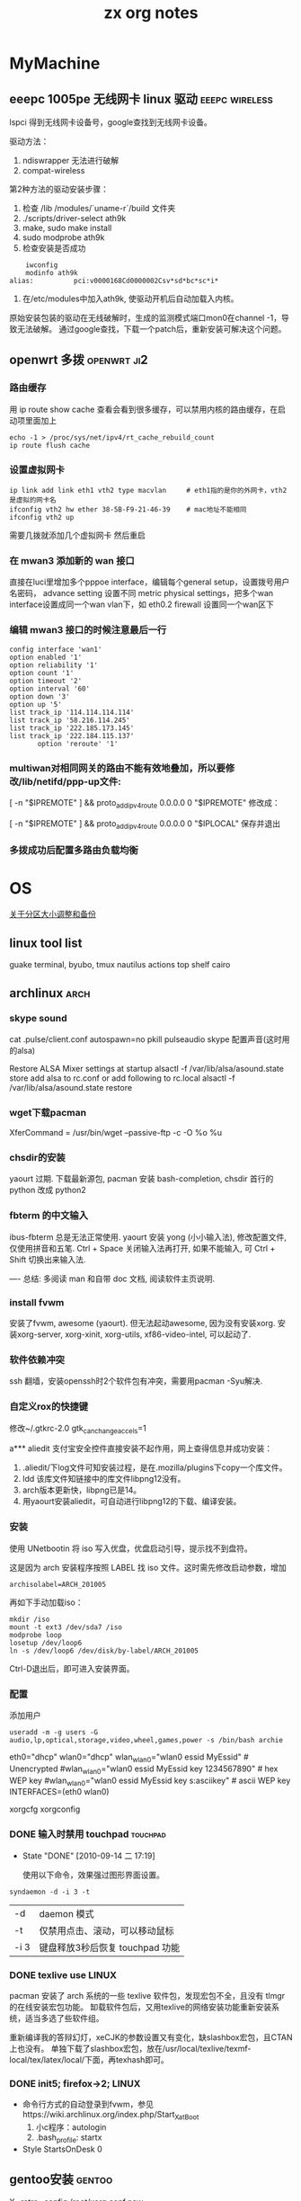 #+TITLE: zx org notes

* MyMachine

** eeepc 1005pe 无线网卡 linux 驱动			     :eeepc:wireless:
lspci 得到无线网卡设备号，google查找到无线网卡设备。

驱动方法：
 1. ndiswrapper 无法进行破解
 2. compat-wireless

第2种方法的驱动安装步骤：
 1. 检查 /lib /modules/`uname-r`/build 文件夹
 2. ./scripts/driver-select ath9k
 3. make, sudo make install
 4. sudo modprobe ath9k
 5. 检查安装是否成功
#+BEGIN_SRC shell-script    
    iwconfig
    modinfo ath9k
alias:          pci:v0000168Cd0000002Csv*sd*bc*sc*i*
#+END_SRC
 6. 在/etc/modules中加入ath9k, 使驱动开机后自动加载入内核。

原始安装包装的驱动在无线破解时，生成的监测模式端口mon0在channel -1，导致无法破解。
通过google查找，下载一个patch后，重新安装可解决这个问题。
** openwrt 多拨                                                                 :openwrt:ji2:
*** 路由缓存
用 ip route show cache 查看会看到很多缓存，可以禁用内核的路由缓存，在启动项里面加上 

#+BEGIN_SRC shell-script
echo -1 > /proc/sys/net/ipv4/rt_cache_rebuild_count
ip route flush cache
#+END_SRC
*** 设置虚拟网卡
#+BEGIN_SRC shell-script
ip link add link eth1 vth2 type macvlan		# eth1指的是你的外网卡，vth2是虚拟的网卡名
ifconfig vth2 hw ether 38-5B-F9-21-46-39	# mac地址不能相同
ifconfig vth2 up
#+END_SRC

需要几拨就添加几个虚拟网卡 
然后重启
*** 在 mwan3 添加新的 wan 接口
直接在luci里增加多个pppoe interface，编辑每个general setup，设置拨号用户名密码，
advance setting 设置不同 metric
physical settings，把多个wan interface设置成同一个wan vlan下，如 eth0.2
firewall 设置同一个wan区下

*** 编辑 mwan3 接口的时候注意最后一行
#+BEGIN_EXAMPLE
config interface 'wan1'
option enabled '1'
option reliability '1'
option count '1'
option timeout '2'
option interval '60'
option down '3'
option up '5'
list track_ip '114.114.114.114'
list track_ip '58.216.114.245'
list track_ip '222.185.173.145'
list track_ip '222.184.115.137'
       option 'reroute' '1'
#+END_EXAMPLE

*** multiwan对相同网关的路由不能有效地叠加，所以要修改/lib/netifd/ppp-up文件:

[ -n "$IPREMOTE" ] && proto_add_ipv4_route 0.0.0.0 0 "$IPREMOTE"
修改成：

[ -n "$IPREMOTE" ] && proto_add_ipv4_route 0.0.0.0 0 "$IPLOCAL"
保存并退出

*** 多拨成功后配置多路由负载均衡
* OS
[[./part-resize.org][关于分区大小调整和备份]]
** linux tool list
guake terminal, byubo, tmux
nautilus actions
top shelf
cairo
** archlinux							       :arch:
*** skype sound
cat .pulse/client.conf
autospawn=no
pkill pulseaudio
skype 配置声音(这时用的alsa)

Restore ALSA Mixer settings at startup
alsactl -f /var/lib/alsa/asound.state store
add alsa to rc.conf or add following to rc.local
alsactl -f /var/lib/alsa/asound.state restore

*** wget下载pacman
XferCommand = /usr/bin/wget --passive-ftp -c -O %o %u
*** chsdir的安装
yaourt 过期.
下载最新源包, pacman 安装 bash-completion, chsdir 首行的 python 改成 python2

*** fbterm 的中文输入
ibus-fbterm 总是无法正常使用.
yaourt 安装 yong (小小输入法), 修改配置文件, 仅使用拼音和五笔. 
Ctrl + Space 关闭输入法再打开, 如果不能输入, 可 Ctrl + Shift 切换出来输入法.

----
总结: 多阅读 man 和自带 doc 文档, 阅读软件主页说明.
*** install fvwm
安装了fvwm, awesome (yaourt). 但无法起动awesome, 因为没有安装xorg. 安装xorg-server, xorg-xinit, xorg-utils, xf86-video-intel, 可以起动了.

*** 软件依赖冲突
ssh 翻墙，安装openssh时2个软件包有冲突，需要用pacman -Syu解决. 

*** 自定义rox的快捷键
修改~/.gtkrc-2.0
gtk_can_change_accels=1

a*** aliedit
支付宝安全控件直接安装不起作用，网上查得信息并成功安装：
1. .aliedit/下log文件可知安装过程，是在.mozilla/plugins下copy一个库文件。
2. ldd 该库文件知链接中的库文件libpng12没有。
3. arch版本更新快，libpng已是14。
4. 用yaourt安装aliedit，可自动进行libpng12的下载、编译安装。
*** 安装
使用 UNetbootin 将 iso 写入优盘，优盘启动引导，提示找不到盘符。

这是因为 arch 安装程序按照 LABEL 找 iso 文件。这时需先修改启动参数，增加
	: archisolabel=ARCH_201005

再如下手动加载iso：
#+BEGIN_SRC shell-script
mkdir /iso
mount -t ext3 /dev/sda7 /iso
modprobe loop
losetup /dev/loop6
ln -s /dev/loop6 /dev/disk/by-label/ARCH_201005
#+END_SRC

Ctrl-D退出后，即可进入安装界面。

*** 配置

添加用户
	: useradd -m -g users -G audio,lp,optical,storage,video,wheel,games,power -s /bin/bash archie

eth0="dhcp"
wlan0="dhcp"
wlan_wlan0="wlan0 essid MyEssid" # Unencrypted
#wlan_wlan0="wlan0 essid MyEssid key 1234567890" # hex WEP key
#wlan_wlan0="wlan0 essid MyEssid key s:asciikey" # ascii WEP key
INTERFACES=(eth0 wlan0)

xorgcfg 
xorgconfig
*** DONE 输入时禁用 touchpad					   :touchpad:
   - State "DONE"       [2010-09-14 二 17:19]

     使用以下命令，效果强过图形界面设置。
    :PROPERTIES:
     :ARCHIVE_TIME: 2010-12-11 六 20:06
    :END:
#+BEGIN_SRC shell-script
   syndaemon -d -i 3 -t
#+END_SRC

 | -d   | daemon 模式                     |
 | -t   | 仅禁用点击、滚动，可以移动鼠标  |
 | -i 3 | 键盘释放3秒后恢复 touchpad 功能 |
*** DONE texlive use						      :LINUX:
    :PROPERTIES:
    :ARCHIVE_TIME: 2011-08-05 五 08:12
    :END:
pacman 安装了 arch 系统的一些 texlive 软件包，发现宏包不全，且没有 tlmgr 的在线安装宏包功能。
缷载软件包后，又用texlive的网络安装功能重新安装系统，适当多选了些软件组。

重新编译我的答辩幻灯，xeCJK的参数设置又有变化，缺slashbox宏包，且CTAN上也没有。
单独下载了slashbox宏包，放在/usr/local/texlive/texmf-local/tex/latex/local/下面，再texhash即可。
*** DONE init5; firefox->2;					      :LINUX:
    :PROPERTIES:
    :ARCHIVE_TIME: 2011-08-05 五 08:12
    :END:
  - 命令行方式的自动登录到fvwm，参见https://wiki.archlinux.org/index.php/Start_X_at_Boot
    1) 小c程序：autologin
    2) .bash_profile: startx
  - Style StartsOnDesk 0 

** gentoo安装							     :gentoo:

X -retro -config /root/xorg.conf.new
** DONE [#C] fvwm 托盘区					:@HOME:LINUX:
   CLOSED: [2011-08-17 三 22:37]
   - State "DONE"       from "TODO"       [2011-08-17 三 22:37]
        $ sudo apt-get install trayer
        $ trayer --widthtype pixel --width 128 --height 32 --edge bottom &
    :PROPERTIES:
    :ARCHIVE_TIME: 2011-08-17 三 22:38
    :END:

已经困扰我好几天的问题了，想在fvwm里面使用托盘，但是老是不成功，试了好几个tray程
序，如trayer等，都不能完美的swallow。但是单独使用是没有问题的。但我希望能swallow
到fvwmbuttons里面（因为我用的fvwmbuttons做的taskbar)。今天再次仔细的阅读了
stalonetray的man页。然后终于成功了，HOHO，非常的完美，只需要一个参数p参数就OK。表
示使用父颜色。如下： *FvwmTopBar: (100×25+885+0,Swallow(NoClose, UseOld)
`stalonetray` `Exec exec stalonetray -p`)
** DONE fvwm-crystal
   CLOSED: [2011-08-28 日 20:00]
   - State "DONE"       from "TODO"       [2011-08-28 日 20:00]
 - keyboard-modifier
 - fvwm-crystal.apps
python2; with-->without; recipes: with-->without
 - Script-Clock: default to 24-mode
 - userconfig
 - bindings: Pager
 - recipe: 
   1) EdgeRistance
   2) app-menu static
   3) $[fvwm_font]
   4) remove numpad bindings
   5) Pager

** win
*** 休眠和唤醒
**** 休眠
 1. 控制面板-电源-休眠功能-开启
 2. 关机界面按 Shift, 待机变成休眠
 3. 自动休眠命令
#+BEGIN_EXAMPLE
at 11:30 rundll32.exe powrprof.dll,SetSuspendState
#+END_EXAMPLE
**** 唤醒
bios-apm-power RTC alarm from S5 *enable*
*** at命令
  1. 时间格式只有时分，时期和星期需要用 =/next:= 和 =/every:= 来指定。
  2. 命令行命令如 =del= 等前面需要加 =cmd /c= ，否则无法执行。
*** avira广告去除
组策略-windows设置-安全设置-软件限制策略-其它规则-新建

=c:\Program Files\Avira\AntiVir Desktop\avnotify.exe=

<=c:\Program Files\Avira\AntiVir Desktop\avnotify.dll=

*** win7自动登录
=control userpasswords2=
=netplwiz=
* Office
** word
*** 叠字效果
在表格中，需要选中方框时。
 1. 重叠的两个无边框文本框，每个里面1个字
 2. 前1个字的字符间距，紧缩12磅（5号字）
 3. {eq \o (a,b)}
*** TOC域目录生成
**** 证明材料目录的自动生成
#+begin_verse
{TC 目录中文字 \f a \l 1}
{TOC \f a \h}
#+end_verse
前者做a类型隐藏标记, 后者根据其生成目录. \l表示目录文字采用"目录1"样式, \h表示加超链接.

可以先按顺序做好文字序列, 再Alt+Shift+o生成TC域, 插入图, 自动生成目录.

**** 域开关
TOC域通过下面的开关创建目录:
#+begin_verse
\f 目录项
\o 标题级别
\u 大纲级别
\a 题注
\b 书签
\c seq域 \s页前加章节号,\d章节号和页号分隔符
\t 样式
#+end_verse

其它的开关选项有:
#+begin_verse
\p 目录名和页码之间分隔符
\w 保留制表符项
\x 保留换行符
#+end_verse

*** seq域和listnum域
域字体格式可和正文一样用样式确定. 
数字的样式listnum域比seq域复杂, 默认三种表里, 各9个级别. 还可以用多级符号制作自己的表.

#+begin_verse
listnum \l level \s startNum
#+end_verse

*** 方框选中符号
格式－中文－带圈符号
*** 制表符使用2则
  1. 目录使用的是右对齐，前导...的制表符
  2. 落款使用的是合适位置居中对齐的制表符
*** 网络打印机安装
 1. 连接－属性－TCP/IP－属性－高级－WINS－启用NetBios
 2. 连接－属性－安装－服务－Microsoft网络的文件和打印机共享
 3. 连接－属性－高级－防火墙－例外，中有文件和打印机共享
 4. 服务－Computer Browser 启动
-----
 1. 启动Guest来宾帐户
 2. 计算机管理－系统工具－本地用户和组－用户－Guest账户：全取消
-----
 1. gpedit.msc－本地计算机策略－计算机配置－Windows配置－安全设置－本地策略－用户权利指派，拒绝从网络访问；从网络访问
 2. 接上，本地安全策略－用户权限指派，空密码用户
-----
 1. 计算机属性－网络ID，改成不使用域，工作组GROUP309
 2. regedit, HKEY_LOCAL_MACHINE\SYSTEM\CurrentControlSet\Control\Lsa 上将此子健中的值 restrictanonymous设为0就行了

补充说明
 + host文件，fsmgmt.msc可以查看目前共享
 + 本地安全策略中：经典登录
 + 文件夹选项－简单文件共享
 + 文件夹权限

*** DONE [#C] word博士模板
   CLOSED: [2011-08-14 日 16:01]
   - State "DONE"       from "HANGUP"     [2011-08-14 日 16:01]
 - word 常用域
{FORMTEXT}
{TOC \t "NUDT标题1,1,NUDT标题2,2,NUDT标题3,3" \h}
{TOC \t "NUDT表" \c \h}

*** DONE [#C] ps 大字打印
   - State "DONE"       [2011-03-06 日 09:38]
    :PROPERTIES:
    :ARCHIVE_TIME: 2011-07-24 日 17:37
    :END:
word excel 联手打大字。比如在Word A4页面中打一个汉字，
放大到这一个字满幅（可先选中这个字，Ctrl+］），复制，
到Excel中选择性粘贴为图片，拖大到四张A4幅面大小即可打印了。
（可以将Excel预览一下，视图调成25%左右大小）

第1步，打开Word2003窗口，输入一个汉字，并设置字号使其满屏（在Word中一般设置为500号字比较合适）页面中输入一个汉字。
第2步，选中该大字并执行“复制”操作，然后打开Excel窗口，在菜单栏依次单击“编辑”→“选择性粘贴”菜单命令，打开“选择性粘贴”对话框。在“方式”列表框中选中“图片（增强型图元文件）”选项，并单击“确定”按钮，如图2008071001所示。
第3步，在Excel窗口中设置执行为A4，并设置显示比例为25%。然后拖动大字图片周围的控制块调整其大小，使其符合几张A4纸型的幅面即可打印，如图2008071002所示。

借助于专门的海报打印软件来解决

office2003也有类似的功能~有专门的超大字打印程序
** TeX
*** bst file                                                                    :bst:

    bst文件中STRINGS变量不能超过20.


* Health

** 中医基础讲座
土茯苓与茶相抗，去湿热，梅毒特效。
水果、冰、牛奶对于补药的破坏力。
* Efficiency
** 如何做笔记				  :soft:thinking_in_notes:efficiency:
  - 软件 :: osmo, sunbird, zim, org-mode, tomboy, basket, muse, viki
  - 康奈尔笔记法 :: 主体笔记，侧面重点和个人意见，上或下基本内容或总结。

*** 几个软件的配合
    - launchy, runny plugin for script
    - autohotkey
    - firefox & todoist
    - gmail 发布消息到 blog 并接收反馈提醒

*** 高效率工具
    - awesome, screenwm
    - elinks, mutt
    - gnu freetalk fama-im / twitter 机器人 / remember the milk 机器人
    - firefox ubiquity/ mac quicksilver
    - command: units, bc, cal, dict, display, cdrecord, apvlv(pdf)
    - sed/awk, wget/curl
    - cron, screen, expect
    - make scrpit
    
*** linux distro
    - gentoo, arch, debian, bsd
** GTD									:gtd:

你发挥能量的能力与你放松休息的能力直接成正比。如果你的大脑中空空如也,总是处于一切
就绪的状态,它就会向一切事情敞开大门。

为了能够高效地应付这一切问题,首先,你必须收集所有那些“经常唤醒你模糊记忆”的事情,然
后着手计划如何一一地解决掉。这看起来似乎极为简单,但在实际操作中,大多数人都难以始
终如一地坚持下去。
** 自律                                                                         :self_control:
** 做一个自律的人

Posted by 弥缝, 来自GTD翻译小组的精品《自律》翻译系列，保证值得一读再读！
这是褪墨上又一个新的系列，由GTD翻译小组核心成员 liwenqi 翻译，来自 Steve
Pavlina.com 上的文章。弥缝认为这系列的文章很不错，确实值得一读再读！

*** 自律的五条支柱
自律由五条支柱支撑，它们分别是：认同事实（Acceptance）、意志力（Willpower）、面对
困难（Hard Work）、勤奋（Industry）以及坚持不懈（Persistence）。如果你把每个词的
首个字母取出来，你便会得到“一条鞭子（A WHIP）”。这条鞭子便是鞭策你自律的关键。

*** 什么是自律？
自律是你可以克制自己的情绪而让自己行动的能力。想象一下，你该怎样不受其他任何事物
影响地去让实现自己既定目标的愿望。试着对自己说：“你超重了，该减20磅。”若你不能自
律，这个目标永远也达不到。但若你能够自我约束，就一定能实现。自律的最高境界便是，
当你做出了一个决定时，你一定会朝着目标前进。

自律是许多自我能力发展工具中的一种。当然，它不是万能药。不过，自律能解决很重要的
问题。如果还有其他方法解决那些问题，自律一定是最好的方法。自律能让你戒瘾，能让你
想减多少肥就减多少，它能根除拖沓、无规律、无知的毛病。在自律可以解决的问题范围
里，它是无敌的方法。并且，当它与其他工具，比如热情、目标制定、计划组队时，是非常
强大的队友。

*** 建立自律习惯
建立自律习惯可以用一个比方来很好地解释。自律像一块肌肉，你训练它的时间越多，你就
更强壮；你训练它的时间越少，你就越虚弱。

就像每个人都有不同程度的肌肉力量，我们有着不同程度的自律能力，每个人都有。如果你
可以屏息一会儿，你就有自律能力。但并不是每个人都能把他的自律能力发展到相同程度。

就像训练肌肉就要锻炼肌肉一样，提高自律也需要不断自律来锻炼。

建立自律的方法就像用不断增重的哑铃来锻炼肌肉一样，要不断增加重量直至接近你的极限。
注意当你举重训练时，你只会举起你能举起的重量。把你的肌肉练到最累的时候，你便可以
休息。

类似的，建立自律的基本方法便是去对付一个你所能应付得了，但是接近于你的极限的挑战。
这不是说你每天便是尝试某个挑战然后不断失败，也不是说让你呆在最舒适的范围内。若你
总在试着举一个你举不起的哑铃，或举一个对你来说很轻的哑铃，是不会得到锻炼的。你必
须从在你能力范围内但是接近你的极限的重量开始练起。

这样训练就是要一旦你成功完成了一个挑战后，就要马上增加挑战难度。如果你总在不断的
解决同一个挑战，你不会再进步。同样的，如果你不再挑战你的生活，你便不会再增长自律
能力了。

就像多数人有实际可以变得很强但其实很弱的肌肉一样，很多人都没有足够的自律能力。

当建立自律时，你不能过度地鞭策自己。如果你想改变生活，用整晚的时间设定许多的目
标，希望自己能够从第二天开始坚持的话，你既有可能会失败。这就像是一个人第一次去体
育馆锻炼，便想举300磅的重量一样，你只会显得很愚蠢。

如果你只能举起10磅，那就举10磅吧。从真实的你开始做起并不是什么丢脸的事。我回忆起
几年前我接受私人训练的时候，我第一次举杠铃只能举起那根7磅重的杆。我的肩膀非常弱因
为我从未锻炼过。但是几个月后，我便可以举起60磅了。

同样的，若你现在处于非常无规范的状态下，你还是可以通过一点点约范来使自己变得更规
范。但你越来越规范时，你的生活就会越来越容易。当时对你来说很困难的挑战最终会变成
小儿科。当你变得更强了，同样的重量似乎会变得越来越轻。

拿你自己和他人比是没有用的。你只会发现你“想要”发现的。如果你觉得自己弱，那么其他
人都看起来比你强；如果你觉得自己强，那么其他人看起来都比你弱。做这种比较没有意义。
你只要看看自己现在的位置，然后在前进时定一个远一些的目标。

*** 我们来看一个例子：

假设你想要锻炼每天做八个小时工作的能力，因为你知道这可以使你的职业生涯变得非常不
同。（今天早晨我听到一个电台里说，一项研究表明，办公室员工平均有百分之三十七的时
间是偷懒和社交，更不用说另外还有别的杂事使多于一半的时间没有被用在工作上。所以有
很大的进步空间。）也许你会试着连续工作八个小时不向娱乐屈服，但你只能做到一次。第
二天你就失败了。其实这没什么，一次八小时已经是你的极限了，两次对你来说会太多了点。
所以减轻一点。多少个小时的工作可以使你坚持一个星期五次呢？你可以每天全神贯注地做
一件事一小时，坚持五天吗？如果你不能做到，再减三十分钟或就坚持你能坚持的时长。如
果你成功了（或者你觉得那太简单了），你便可以提升挑战（阻力）。

一旦你可以在一个程度上坚持一个星期，便可以提升到更高程度。不断地以这种进度继续训
练下去，直到达到了你的目标。

这种类比永远不会是完美的。但通过这个方法我还是前进了很多里程。每周提升一点点能
力，你可以在你的能力范围内不断变强。但是在做举重训练时，你举重这一动作没有任何意
义。把杠铃举起放下并没有本质上的好处，这好处产生在你的肌肉得到的锻炼上。可是，在
建立你的自律能力时，你还能从你做的工作中得到好处，所以这比举重还赚。你的训练不仅
让你得到了些有价值的东西，还让你变得更强，岂不是很棒吗！

接下来我们将更深入的讨论自律的五条支柱，请见下回分解。

** 自律之认同事实
Posted by liwenqi in 个人提升 on 04 7th, 2009.

自律的五大支柱首推认同事实。认同事实意味着你准确的察觉现实并且有意识地承认自己的
感觉。

这个听起来似乎很简单明了，但是当到具体实践中时尤其困难。如果你在生活中经历过一段
特殊的艰难时期，极有可能问题的根源就是你没有觉察到事实的本来面目。

为什么认同事实是自律的一个重要方面？因为很多人对自律的认识有个根本性的错误：没能
准确地觉察并且接受他们的现状。记得那个跟自律类似的关于举重训练的文章么？如果你想
成功的完成举重训练，首先你得明确你当前已经可以举起很多重的东西、你现在已经有多强
壮。在你知道你的现状之前，你可能不会找到一个合理的训练方案。

如果你还没有有意识地承认自己在自律方面所处的状况，那么极有可能你在这方面不会有任
何提高。设想一下：一个想塑造体型的人不知道他或她自己到底能举起多大重量就武断地采
用一个训练方案，实际情况往往重量不是重了就是轻了。如果重量太重了，受训者根本举不
起来所以不能增大肌肉；反之如果重量太轻了，受训者很容易举起来同样没有效果。

类似的，如果你想提高自己的自律能力，你必须知道你现在所处的状况：你的自律能力现在
有多强大？哪些挑战对你来说轻而易举？哪些你事实上不可能做到？为了让你了解自己所处
的状况，以下列举了一些常见的问题（排名不分后）：

<example>
你每天洗澡？
你每天按时起床？包括周末？
你体重超标？
你有什么瘾（咖啡因、尼古丁、糖等等）希望戒掉但是不成功？
你的电邮收件箱现在是不是空的？
你的办公室是不是整洁有条理？
你的家是不是整洁有条理？
你工作日里每天浪费多少时间？周末呢？
当你向别人许诺时，有百分之多少的可能性失约？
当你向自己许诺时，有百分之多少的可能性失约？
你能斋戒一天吗？
你的电脑硬盘管理的怎么样？
你经常锻炼身体？
你曾经遇到过的最严重的健康问题是什么时候？离现在有多久了？
你在工作日的时候能持续保持精力集中多久？
你的待办事项栏里有多少项目是九十天以前的？
你有一个明确的、写在纸上的目标吗？你做过计划去实现它们吗？
如果你失去工作了，你每天会花多少时间去找工作？你会保持这样的努力多久？
你每天看多久电视？能不能连续３０天不看电视？
你现在看起来如何？你的外表能不能体现出自律呢（着装、打理等等）？
你通常选择食物是出于健康角度考虑还是口味角度？
最近一次你坚持一个新的好习惯是什么时候？改掉一个坏习惯呢？
你欠债吗？你认为放债是一种投资还是一种错误？
你是自己预先计划好的要现在来读这个博客，还是恰巧遇到了读一下呢？
你可以告诉我你明天有什么安排吗？下周末呢？
</example>

在前面１－１０条里面你给自己的自律状况评分多少？ 关于第九和第十问，你还有什么要说
的吗？ 就像不同的肌肉群需要你采取不同的训练方法一样，自律有很多方面：睡眠习惯的自
律，饮食习惯的自律，工作习惯的自律，交流习惯的自律等等。不同的方面需要有不同的训
练方法。

我的建议是找到你最薄弱的方面，估计一下你处于什么状况，理解并且接受这个状况，然后
为自己设计一个改善的计划。从一些你知道自己可以完成的简单练习开始，然后逐步提高挑
战的难度。

循序渐进的训练计划同塑身一样。举个例子：如果你一般都在早上十点钟起床，那你能不能
成功的强迫自己在早上五点起床？可能不行，但是你能不能强迫自己在早上九点四十五分起
床？极有可能。一旦你这样做了，那你能不能改到早上九点半或者是九点十五？可以。当我
可以坚持早晨五点起床的时候，我已经连续好几天坚持了好多次这样做，我平常是早晨六点
或者是六点半起床，所以下一步是有挑战性但是对我来说是可以实现的，因为我在那个范围
之内了。

如果你不能认同事实，那么就会受蒙蔽或者是拒绝改变。一旦你受蒙蔽，很简单，你就不知
道自己现在的自律状况了，你甚至不会想到这个问题；你不知道你自己受蒙蔽了，对于你能
做到什么，做不到什么你仅仅是有一个模糊的印象；你会经历一些小的成功或者失败，但是
你更有可能抱怨任务，抱怨自己而不是认识到那个重量对于你来说太重了，你需要变得强大
些。

如果你说你拒绝接受你的自律能力，你就被锁在了一个对于现实的错误观点里。你对自己的
能力会过分的乐观或者悲观。就像那个不知道自己力气究竟有多大的受训者，你不会有多大
的改善，因为想要碰巧找到合适的训练方案基本上是不可能的。从悲观的角度说，你只是找
一些轻的重量练习，不去尝试那些你能够举起来的更重的重量，而往往那些更重的更有利于
你的训练。从乐观的角度说，你总是尝试太大的重量然后失败，再然后你索性不练了，无论
怎样都不会对你有什么帮助。

我个人也从追求自律的过程中得到很多收获。当我还是２０岁的时候，我住在一个公寓的单
间里，我的睡眠时间通常是凌晨四点到下午一点。我吃很多快餐垃圾，我从来不锻炼身体，
除了有时候走过很多路。取邮件似乎是每天最重大的任务了，然后最要紧的事情是每天和朋
友到处闲逛。到月底的时候，我想不起我整个月干过一件像样的事情。我没有工作、没有车、
没有收入、没有目标、没有计划而且没有真实的前途。我感觉我身边堆满了永远无法解决的
问题，我觉得我不可能再控制我的生活之路了。我仅仅是等着事情发生，然后再来做出反应。
但是我后来终于面对现实了，我认识到就在这里坐着等着是不行的，如果我想着去哪里的
话，我就有事情做了。开始的时候很困难，但是我克服了，我在很短的时间里变得强大了。

十四年很快过去了，就像是一天一夜一样。我每天早上五点起床，我每周锻炼六次，我吃有
很多新鲜蔬菜的素食，我家和办公室都很整洁，我的邮箱和电邮收件箱都是空的，我结婚并
且有了两个孩子，住在一个漂亮的房子里，我的桌子上放着一个文件夹里面有我写下的目标
和实现目标的详细计划，２００５年制定的一些目标我已经实现了。我从来没有这么清楚的
知道我想要什么，我正在做我自己想要做的事情，我知道我在变得成功。这一切不是突然发
生的。这是蓄意的，不可能一夜之间发生。它花费了我几年时间努力，而且现在也还在努
力，但是我已经变得坚强了很多。那些在我２０岁的时候看起来不能解决的问题在今天看来
非常简单，这意味着我可以面对更大的挑战，因此得到更多的回报。如果我在２０岁时就去
尝试这些更大的挑战我肯定完全的失败。２０岁的史蒂夫不可能完成，一天也不可能，但是
对于３４岁的史蒂夫来说，很简单。憧憬一下48岁的史蒂夫能够完成什么，的确是一件令人
兴奋的事情。

我说这些是为了让你明白，不是我，是你自己。我想鼓励你在未来的五到十年里去做一些你
力所能及的改变，去提高自己的自律能力。这不会是简单的，但是它的确值得。第一步是完
全地接受你现在的状况，不管你是否感到难受，把自己投入到应该完成的工作当中——虽然不
公平，但事实就是这样的。你不会变得强大的，除非你完全认同了你的现状。

** 自律之意志力

  普通人与成功人的不同之处，不在于缺少力量，不在于缺少知识，而是缺少意志力。 ——文
  思·伦巴第

意志力，在这个时代显得很俗气的一个词。你所见过的广告有多少都是希望证明它们的产品
可以代替意志力呀，他们开始告诉你意志力根本没有用，然后企图兜售一些快捷简单的东西
比如减肥药片或者是一些奇怪的健身器材，他们通常会保证能在令人吃惊的短时间里达到某
个不可能完成的目的——许下这种诺言很安全，因为那些没有意志力的人可能不愿意花时间去
追究责任。

但事实是，意志力确实很有用。为了很好的运用你的意志力，你必须了解意志力能干点什
么，不能办到什么，那些说意志力没有用处的人是由于他们把意志力用于他们驾驭不了的事
情上。

*** 什么是意志力?
意志力就是你确定好计划，然后说：加油！意志力提供给你强烈但是短暂的动力，把它想象
成一个推进器，它向后迅猛的喷出火焰，如果调整好合适的角度，它会产生巨大的动力，帮
助你克服惰性创造力量。

意志力是自律的先锋部队。拿二战作例子，意志力就是诺曼底登陆日。这场伟大的战役扭转
了战争局势，使得情况向另外的方向发展。尽管后来还花费了一年时间才取得胜利，但想要
每天都在战争中都有像这样大的影响力基本是不可能的。

意志力就是集中注意力。把你所有的精力集中起来，奋力地前进。你在战略上从困难的突破
口处一举打入，让你有足够的空间深入到它的辖区，结束掉它。

关于意志力的实践分为一下几个步骤:
 - 找到目标
 - 制定攻击计划
 - 履行计划 

运用你的意志力, 在1、2两步上可能要花点时间，但是一旦到了步骤3，你就会
快速猛烈的打击那些困难。

不要试图用一个要求你意志力很高的方式解决困难，如果你长时间尝试这样，意志力是不会
凑效的。你的推进器会烧掉，因为这些高要求对应着很高的能量需求，所以你只能坚持很短
的时间，一般情况下你的燃料仅够用几天。


*** 运用意志力保持一个能持久的动力
如果意志力只能用在短期的突击上，那么什么是运用它的最好方式呢？当你的推进器燃料用
光的时候，怎么能保证我不退回到原来的状态呢？最好的方法是建立一个滩头堡，这样一来
在你冲锋之后再进步时就需要相对少的能量了。记得诺曼底登陆日，当协约国建立好滩头堡
的时候，前面的路就好走多了。肯定还会有挑战性，尤其是在法国树篱丛里作战但是犀牛坦
克还没有推进到的时候，但是这比起在一年里每天集中精力，合作在这个沙滩上冲锋要简单
得多。

所以运用意志力的窍门是建立滩头堡——把困难所属的部分领地永久地占有住。这样再前进就
简单了，这样也就可以避免长期很高的能量消耗。

*** 一个例子
我们把上面的所有要点总结到一个例子里面：假设你的目标是减掉二十磅肉，你打算节食，
这需要意志力，而且你第一周的时候确实做到了。但是在接下来的几周中你又回到了原先的
饮食习惯，体重又长回去了。你再继续用其他的节食方法，结果都是这样的。你不能长时间
的产生动力去达到你目标的体重，而这是意料之中的事情，因为意志力是一种临时的力量，
是短跑，不是马拉松。意志力需要高度集中的注意力，集中注意力非常有效，但是不能坚持
长久，有些事情可能会分散它。

现在介绍怎么合理地运用意志力来达到同样的目标：你承认你只能运用意志力来一个短暂的
爆发，也许最多坚持一两天，然后就坚持不住了。所以你应该把已经攻克的阵地占为己有，
这样就会省力些；你需要先用意志力建立起一个滩头堡；你该坐下来制定一个计划，这不会
花费太多能量；你可以把这个工作分散到很多天里去完成，先找出你要实现的各种分目标，
以便于最后取得成功。

首先，把所有的垃圾食品移出厨房，包括那些有可能引起你暴饮暴食的东西，然后换成一些
能够帮助你减肥的食品，像水果和蔬菜。 其次，你知道你在回到家里很饿却没有食物的时候
会选择吃快餐，所以你决定在周末里事先准备好一周所需的健康食品，这样你的冰箱里总是
有食物储备。你可以每周末抽出时间去买食物，然后把一周的食物都做好，多说一句，最好
弄一本健康饮食的烹饪手册。然后上weight watchers网站，找出你所属的类别，然后就可以
注册会员了，再绘制一张体重表贴在卫生间的墙上，弄一个能看到你体重变化的磅秤，做一
份营养菜单(5种早餐,5钟午餐,5种晚餐)，贴在冰箱上，等等……这就是制定计划了。 然后你
该按计划执行了——迅速有力。你可以一天之内完成计划，上网站，找到所有的资料，清除掉
厨房里所有的垃圾食品，买新的健康食品，新的健康烹饪手册，新磅秤，把所有的表格贴
好，把下周的食谱定好并且把食物做好放在冰箱里。哈哈！ 在这一天就要结束的时候，你根
本没有运用你的意志力去节食，但是这些准备工作会让你之后的节食简单很多。当你第二天
早上醒来的时候，你发现你的生活环境彻底变了，迎合了你的计划，冰箱里储存了足够的准
备好了的健康食品，你的家里再也没有垃圾食品，你是weight watch的会员，会每周有个总
结。你有一个固定的去杂货店和食品店的时间，这仍然还需要你继续的自律，但是你已经改
变了很多，所以这不会像之前没有这些改变时那样艰难。

不要用你的意志力去面对最大的问题，要从在在环境中、社会中引发问题的地方建立滩头堡
开始，然后推进你的进度（即形成习惯），习惯会让你很轻松地仅用少许意志力就能实现目
标。

** 自律之面对困难

  生活的秘密就是没有秘密。不论你的目标是什么，只要你愿意付出就能得到。 —— 欧普拉 温
  弗里

“面对困难”，这又是另一个很俗的短语，但在自律中同样非常重要。

我对面对困难的定义是那些挑战你的东西。那么为什么挑战很重要？为什么不是仅仅做最简
单的工作呢？

绝大多数人会挑选最简单的工作而避免困难——这正是你为什么要反过来做的原因。生活中很
多浮在表面的机会常常会被那些一拥而上寻找简单工作的人们毁了，而那些更困难的挑战会
带来更少的竞争和更多的机会。

非洲有一个金矿有两英里深。开采这个金矿花费了几千万，但是它是现今盈利最大的金矿之
一。这些矿工花费了很多辛勤劳动解决了这个很有挑战性的问题，所以最终得到了报酬。

我还记得自己1999年在开发电脑游戏Dweep的时候，花费了四个月的时间，全力去做一份只有
五页纸的设计文件，这是一个逻辑解谜游戏，我发现很难把它设计完善。完成设计之后，其
他的所有事情仅仅耗费了两个多月——编程、美工、音乐、音效、写安装程序、运行游戏。

我有意识的把所有的时间集中在设计上，因为我相信我能得到的优势就在这里。我想我不能
在游戏的技术基础上与人竞争，在我开始做这个游戏程序之前，我调查了很多竞争的游戏都
是我所认为的“低目标”。绝大多数市场上充斥着老版本游戏的复制，那种很容易就能做出来
的东西。我早期做的游戏程序也是这种只花费很少的时间在设计上，大部分都是射击类游戏。

想要设计一个原创的独特的游戏内容要困难得多。但是我缓慢却又小心地努力着。Dweep这款
游戏在2000年获得了共享软件的奖项，改进的版本在次年又同样得到了这个奖项。由于在游
戏方面的出色表现，我被一个来自纽约时报的记者采访，关于我的报道连同一副精美的图片
被刊登在2001年六月十三号的杂志上。Dweep是在1999年六月一日完成的，现在已经是第七个
年头了。它不可能与现在的技术基础竞争，但是在游戏设计方面还是在这个领域很有竞争力
的。我发现很多玩家更喜欢那些设计精良的游戏，而不是有漂亮画面和光影效果的尖端技术。
这样巨大的成功给我上的重要一课就是努力才会有回报。

如果我当初在设计的时候只是图个轻巧，那么Dweep这款游戏就不会这么成功。我为了拿到金
矿向下挖了两英里，所以其他人很难取代这个游戏在市场上的地位。要想取代这个游戏，他
们必须挖得比我深，可是很少有人愿意这样做，因为设计一个游戏模式太艰难了。每个人都
有一个很好的游戏想法，但是把它们转化到可行的、有趣的创新的成果上时是非常难的。当
我看到其他一些保持成功五年以上的游戏时，我始终能看到那个想法，就是在别人不愿意涉
及的方面努力了。然而，今天的市场，仍然充斥着比我当年经历的更多的陈旧复制。

强大的挑战通常能够带来丰硕的果实。你可能有幸找到在短时间内保持成功的捷径，但是你
能不能保持这个成功成果呢？或者这仅仅是一个侥幸的成功？你能不能够重复这个成功？当
别人知道你的成果时，你会不会觉得名不副实？

当你愿意克制自己去做一些困难的工作的时候，你就能得到别人无法达到的高度。想要克服
最大困难的想法，是找到属于你一个人的财富的钥匙。

令人高兴的是面对困难在任何领域都是有效的，不论你从事什么行业。面对困难可以使你长
久的获得成功而不是暂时的。

我正在运用这个游戏开发的哲理说明个人发展的事情。我干过很多困难的事情，我总是把精
力放在别人不愿意付出的地方。绕过那些容易达到的目标，深入的寻找目标，找到金矿。我
阅读大量资料，写大量的文章，把我的经验免费的共享出来。我不断的尝试做得更好，从去
年十月以来我一直在全力做这方面的工作却不要回报。

同时，我也在Toastmasters努力地学习演讲的技巧（到六月二号的时候就满一年了），我加
入了两个俱乐部并且一个月要开七八次会议。在我加入俱乐部一个月后就成了负责人，最近
还申请了第二个负责人位置。我做过了很多演说，全部都是免费的，我争取参加所有的演讲
比赛。如果我把我的这些精力花在游戏开发上，我现在肯定有很多钱了。提升演讲技巧这个
工作很难，在我成为现在这样之前至少努力了一年。但是我愿意付出这些，不计成本。我不
想仅仅到了一个肤浅的程度就算了，我不想走上讲台，讲几句无关痛痒的话，得到一点掌
声，对大家没有任何帮助。如果学习演讲需要几年，那么我就用几年。

我用同样的心态写书，也是一样很困难的工作。我想写一本人们十年之后还想读到的书。写
这样一本心理学方面的书比写一本在书店卖一年就要下架的书要难十倍。但是现在的很多书
都是卖一年就下架，很少有人记起。

面对困难就有回报。如果有人对你说别的想法，当心那是“快速便捷”的广告词。你越能面对
困难，就能得到更多回报。向下挖得越深，你就能得到更多财富。

保持健康也是一样困难的工作，维持良好的人际关系也是一样困难的工作，照顾孩子也是一
样困难的工作，保持井井有条也是一样困难的工作。制定目标，写好计划，去实现他们，记
住要面对困难。获得幸福也是一样困难的工作（真正的幸福是保持自信而不是拒绝和逃避）。

面对困难往往和接受是同时存在的。一个你必须接受的事实是在生活中你必须通过面对困难
来获得。或许你没有足够的运气获得令人满意的人际关系，那么只有一个办法那就是接受那
些你不想做的事情而不是逃避。如果你想减肥，那么是时候承认了，你必须自律地节食和运
动（都是困难的工作）。也许你想增加收入，那么你必须接受的是只有面对困难才能得到。

当你停止逃避，停止害怕困难，仅仅是面对它承受它时，你的生活会达到一个新的高度。把
困难当成是朋友而不是敌人，这是你的法宝！

** 自律之勤奋

勤奋就是指努力工作。与面对困难相比，勤奋并不需要你去寻找挑战或者是难题，仅仅是花
费时间。你可以在困难或者是简单的工作上勤奋起来。

设想你有一个孩子，你就要花费很多时间来给他换尿布。但是这不是勤奋——只是每天不断地
重复罢了。

生活中的很多事情不是非常难，但是他们常常会要求很多的时间投入。如果你不能很好的约
束自己完成这些事情，那么它们可能会带来很糟糕的状况。想想生活中的那些事情吧：购
物，做菜，打扫，洗衣，税务，还贷，照顾孩子等等。这些还仅仅是家里的－－如果你把工
作上的事情再加进来那就更多。这些事情不是头等重要的大事，但是必须得做。

自律就要求你能够把时间花费在必须花费的地方。如果我们拒绝花费这些时间把这些事情做
对做好，事情就会一团糟了。这样糟糕的状况有很多体现，从乱糟糟的书桌或者是塞满了的
电子信箱，到安然公司或者是世通公司（这两家公司均有财务丑闻，译者注），大事还是小
事，你自己选择。不管怎样，选择拒绝绝对是引起这种情况的主要因素。

有时候该做什么是很明了的，有些时候不是很清楚，但是置之不理肯定不会有任何帮助。如
果你不知道该做些什么，那第一步就是明确任务。这要求你发掘信息并且控制自己。去年我
为了开这个博客，不得不弄清该干些什么。我花费时间去阅读别人的博客。这个工作不难，
但是确实要花很多时间。

有时候我们把小的烦恼拖得有点太久了。一月的时候我和妻子住进了一套新房，但是直到最
近的一周，我们才把所有搬家用的箱子拆掉，其实我们从搬过去第一周就开始把箱子拆开
了，但是有一些包装盒被挤在角落里，我们俩都不想去打开他们，为什么呢？我们不知道拿
出来的东西应该放到哪里。把箱子放在那里等着它魔法般的自己拆掉似乎是最简单的做法。
最后我们还是在上周末的时候把箱子拆开来，还顺便把一些该维修的家具一并修好了。

作这些事情并没有什么困难或者是很大的代价，只是时间问题，不需要任何技巧和脑力劳动。
我们所要做的仅仅是承认它们应该被及时完成，花几分钟想一下该做什么，然后就要开始做！

*** 投入时间
生活中有很多难题是需要我们花费很多时间而不用动脑子的。如果你的电子邮箱满了，相信
我（去回复邮件吧），这不会太困难，生活中有很多事情比回复旧邮件棘手得多。我向你保
证你有足够的脑力完成这件事情，让你的收件箱保持清空状态，仅仅是需要时间而已。也许
你会花费几个小时去做这个工作，但是如果这种花费是值得的，那么就去做吧，也许你还可
以时享受一下音乐，或者只是按下“Ctrl＋A”然后按“Delete”，然后就完成了。

你的To do list上面有多少项目是只需要你勤快的投入一下就能够完成的？有时你根本不需
要创造力或者是智慧－－只要简单的动作就够了，但是很容易让人觉得连这种最简单的劳动
也不需要，因为很枯燥，很不重要。但是无论如何，还是得完成的呀。

只要你能够发现任何避免消耗时间，快速简单的方法那就马上利用起来。托给别人办，或者
就是像上面提到的删除，尽可能的减少时间的负担。如果那些事情是没有人能替你办的，就
像那个不能自己自动打开的箱子，那么你就因该接受现实把事情做好。不要抱怨，不要嘀
咕，尽力去做。

*** 提高个人效率
让自己自律起来可以使得时间变得更有价值。时间是不停地流逝的，但是你的效率却不是这
样的。很多人愿意花费很多的钱去买更快的电脑或者是动力更强的汽车，却不愿意把注意力
集中在个人能力上。你的个人效率提高之后比这些更有效。让一个有效率的程序员用一个有
十岁大的电脑，他或她可能比起一个懒惰的程序员用着最先进的技术能完成更多的工作。

不论那些先进的技术消费能够潜在地提高我们多少效率，你个人的效率仍然是你最大的瓶颈。
不要指望高科技来提高你的效率。如果你不想着没有高科技能够带来效率，你就不会真正的
提高效率－－它们仅仅是帮你掩饰你的怀习惯。但是如果你已经在没有高科技的情况下变得
勤奋了，它可以让你更高效。把高科技想象成一个乘数，只有你已经有效率的情况下，科技
才能翻倍你的效率。

当你在追求高效率的时候很有可能令人抓狂，但是终究你会获得回报的。我想很多人出于常
识都会被那些提高效率的想法所吸引，不需要多少思考你就知道如果你更有效率，你就能完
成更多的工作，所以你积累的结果越多。另外提高个人效率可以让你在生活的很多方面有提
高：健康饮食，锻炼，面对困难，处理人际关系，取得影响力。否则，这些都不现实。如果
没有高效率，你很有可能就放弃了一些重要的事情。你会在健康和工作，工作和家庭，家庭
和朋友之间有很多矛盾。勤奋可以让你有足够的能力享受这一切。所以你不用选择工作而放
弃家庭或者是反过来。你可以两样都得到！

当然，勤奋只是很多工具中的一个，他能够让你更高效地完成自己的工作，但是它不会教你
首先该做什么，因此勤奋是一个级别很低的工具。辛勤工作不等于有智慧，但是勤奋的这个
缺点并不能掩盖它在个人提升中的重要作用。一旦你决定了一系列的行动并且已经做好计
划，那么没有什么能比勤奋更有用了。长远看来，你的成果来源于你的行动，而勤奋，就是
行动最好方式。

** 自律之坚持不懈

  世上没有什么东西能够代替坚持，才华不能代替它，那些有才华的人不能成功的实例太常见
  了；天赋不能代替它，“没有回报的天赋”都快成一个俗语了；接受教育也不能代替它，世界
  上到处都是接受过教育而不得志的人。单单是坚持不懈和决心就是无所不能的。“天天向上”
  的口号已经解决并且总是能够解决人类的难题。 —— Calvin Coolidge

坚持不懈，是我想说的自律五大支柱的最后一根支柱。

*** 什么是坚持不懈？
坚持不懈就是你不顾自身感受努力维持一项行动的能力。甚至当你想退出时还是继续在行动。

当你执行任何一项大目标时，你的动机会时强时弱，就像海浪冲打礁石。有时候，你觉得充
满动力；有时候你又不会这样。但是并不是你的动机决定了结果－－而是你的行动。坚持不
懈可以让你在失去动力的时候帮助你继续你的行动，这样可以保持结果渐渐好转。

坚持不懈最终会产生它的动机。仅需你保持你的行动，你最终就会得到回报，这个回报可以
为你带来强大的动力。举个例子，你因为持续节食和运动减掉了10磅体重，你感觉你的衣服
合身多了，这个结果就会给你带来很多热情去做这件事。

*** 什么时候放弃？
你必须永远保持坚持，永不放弃？当然不用，有时候放弃是最明智的选择。

你听说过Traf-O-Data公司吗？那么听说过微软吗？这两个公司都是由Bill Gates和Paul
Allen一起创立的。Traf-O-Data是他们1972年开的第一家公司，Gates和Allen只经营了它几
年就倒闭了，是他们放弃了。当然后来他们做的微软要好多了。

如果不是他们当年放弃了Traf-O-Data，那么我们现在就不会有“微软和盖茨幽默集”。

然而，如何区别继续坚持下去和放弃呢？

你的计划仍然正确吗？如果不是，那么请更新你的计划。你的目标是否依然正确？如果不
是，请更新或者放弃你的目标。抓住一个不再能够激励你的目标不放没有任何好处，坚持不
懈不是顽固不化。

这是我曾经很苦恼的地方。我曾经一直以为每个人都应该永不放弃，即一旦你认准了目标就
应该坚持到底。船长应该与他的船共存亡。如果我没有完成我的任务，我会有负罪感。

最后我发现这根本没有道理。

如果你像所有的人类一样成长，你每年都会变得与前一年不一样，如果你有意识的自我管
理，这样的变化可能会更显著和迅速。你无法保证你现在制定的目标依然是你一年后想要实
现的东西。

我的第一份工作是在Dexterity Software，我94年大学一毕业就开始做这个工作，但是在工
作了十年之后，我觉得我已经准备好要去尝试新的东西了。我仍然在Dexterity做兼职，但是
我的精力已经不完全在这里了。我每周只花费一到两个小时在这件事情上，我希望它只花费
我少量的时间赚取少量的钱，我成功的达到了我的预期，我知道我还可以做得更好，但是我
不想让我余下的生命都花在制作游戏软件上面。开一家游戏软件公司是我22岁时的梦想，当
发行了一些游戏之后我觉得我已经实现了这个梦想，22岁的Steve已经满意了，但是现在我有
另一个梦想了。

我放弃了Dexterity了吗？你可以这么认为。但是更准确的说法是我被另一个更重要的事情感
染了。如果我真的顽固的守着Dexterity，那就不会有这个网站存在了，我就会在做我的新游
戏而不是写我的第一本书。

为了给新目标腾出空间，我们必须删除旧目标或者是完成它。有时候新目标会非常的紧急，
让你没有时间去完成旧的那一个－－他们必须被中途抛弃掉。我常常不适应这样的做法，但
是我知道这是必须的。最困难的事情就是有意识的主动删除掉某些没有完成的“老任务”，我
有很多游戏的灵感和游戏原型至今没有见光。主动的停止这些工作对我来说真的很难，我得
过很久才会忘掉，但是为了成长这是必须的。

为了成长，我现在仍然需要解决一些我以前制定的，现在看来已经过时的任务。我是怎么解
决这些问题的？我认识到只有一个值得我去努力的长期目标才会帮助我成长。追求个人的成
长是我的一个长期目标。所以不同于我在游戏行业为自己制定的目标，我开始为自己制定更
强大的目标以帮助我成长。这个目标可以帮助我追求进步并且与别人分享进步的方法。所以
成长本身就是一个目标，既是我的也是大家的。帮助别人是一件双赢的事情，因为帮助别人
的同时别人也会反过来帮助我成长，任何一个从去年就开始关注这个网站的人肯定已经看到
了效果。

直接追求有意识的个人发展是唯一能够给我带来乐趣的事情。如果是其他的事情，比如说财
产投资，过几年我就会感到很厌倦，因为我希望它无限增长，所以我就必须冒一定的风险，
我不想事情变得这么呆板，而且很容易变得自满。

坚持不懈的价值从来都不是守旧和顽固不化。他来自于一片远景，让你觉得你必须去做任何
事情去实现它。这个远景是比我当时Dexterity的梦想伟大得多。去帮助人们解决他们人生当
中的问题远比娱乐他们重要。我在Dexterity做游戏开发的时候就有这个感觉，因为我非常喜
欢开发逻辑解谜游戏，但是当游戏发布出来以后，我又感觉这些东西并不能为人们带来多少
价值。

坚持不懈的行动来源于坚持不懈的憧憬。当你很清楚你要追求的远景的时候，你的目标就不
会变太多，你的行动也就不需要变太多。然而这样的稳定的行动就能带来坚持不懈所应得的
回报。

你能不能找出你人生中真正想要坚持的领域呢？我觉得如果你可以找到这样一片地方，它就
会让你找到完成目标的线索。这个线索，可以让你在激情与自律的双重作用下前进。

** 自律是效率的基础
创造效率总是充满技巧，系统和招数使事情在更短的时间内完成。然而，对那些为了把事情
完成好而阅读相关书籍和博客的人来说，他们在使用这些工具和变得更有效方面总遇到麻烦。

不受控制的邮件系统不可能自发地有助于你；关于预算的一切技巧也不可能自发地帮助你。
那些拼命求得纯粹效率的人，主要问题并不在于理解和学会做事系统与否，而是缺少着手做
事的自律。

自律常被描述为使人变得更强大的肌肉。本质上，从效率角度看，自律是一种立即行动的能
力和激励。

自律在不同领域有不同体现：追求个人发展的人把它视作改变习惯、摆脱旧习惯的能力；音
乐家把它视作每天早起练习以保持技术水平和身体操作记忆的能力。

我并不打算全方位阐述这个概念，而要从一个我认为确实有帮助的角度谈：自律是想法变成
实践的能力，这是一种将头脑中的想法通过行动来实现并取得实际成果的能力。

学习或创造一个完美有效的邮件管理系统是没有意义的，除非你强制自己在检收邮件时去使
用它。

知识本身不是方法的一部分，知识不等于生产力，它并非效率，它是做事必不可少且处于首
位的条件，而执行才是花时间和精力学习知识物有所值的步骤。

*** 从小做起，逐日积累
若你在生活中不能将小事付诸行动，那要做些例如戒掉十年烟瘾的大事几乎没什么可能。也
许能成，但要看运气，每条规则都有例外。

这就是把自律比作使用肌肉的关键所在，因为如果在生活中一开始就想着手处理大事，往往
屡试屡败。越是在大事上失败，动力就越是丧失，遇到的麻烦也越来越显得难以克服。

从战胜小麻烦开始积累你的自律能力。若发现自己饮酒过度而想有所节制，那么在别人喝下
第一轮后再喝自己的第一杯，这只是一个小改变，但它能引导你走向下一步的成功，像是每
周都取消一个晚上的酒会。

逐渐，你的自律能力就增强了，更重要的是你将能应付更大的问题，执行新改变。

若想养成一个习惯而不是戒掉，做法也类似。比如，觉得自己一直不能坚持使用一个新的邮
件处理系统，那么每周结束时定个时间强制自己使用它，期间处理所有邮件信息，清空收件
箱，保持这个做法直到习惯成自然。此后就能如同例行公事一样做这件事了。

别指望不加锻炼的肌肉能变得强大。

*** 责任，自律的救助机制
一个人无论出于什么原因到了肌肉不能动弹的时候，总会通过长期治疗逐渐恢复肌肉力量，
最终使行动无须外力帮助。

这对自律是行不通的，曾经有很强自律能力的人也会因放松约束和让坏习惯驾驭生活而失去
它。我有过这情况，这有些棘手。

在某个关键时期，你使自律减弱到不靠外力帮助不能再起作用，这就是责任感发挥作用的时
候了。让别人推动或强制你去做那些你难以强迫自己去做的事，他们使你对每个行动都保持
责任感，不仅仅是在你失败时愤怒地瞪你一眼，而是确保你不会在一开始就失败。

关键是找一个每天与你生活在一起可以帮助你的人，要建立一个新的工作习惯，那么那个人
只要在你工作时出现即可。贯穿工作和日常生活的习惯要复杂一些，比如戒烟，可能需要有
人在家监督你，比如你配偶或家人，也需要有人在办公室监督你，比如同事（因为没人希望
让老板看得更牢！）。

十有八九，那些对我说他们在处理事情上、或应用系统时有困难的人，唯一的问题就在自律
这个方面，这是一个简单的问题，但不等于能够轻易处理。自律，正是如今效率中缺失的那
个重要部分。


* res
** websites
*** 音频素材
[[www.clipdealer.com]]
[[www.sound-effects-library.com]]
[[www.audionetwork.com]]


* Research
[[./thesis.org][My Thesis]]
** 阅读中遇到的专业术语
 - AGC控制：自动增益控制（automatic gain control），对放大器的增益进行自动调节的过程。通常是为了使随输入信号电平变化而引起的输出信号电平变化少。实现这种功能的电路简称AGC环。AGC环是闭环电子电路，是一个负反馈系统，它可以分成增益受控放大电路和控制电压形成电路两部分。[[http://baike.baidu.com/view/99874.htm][来自这里]]
 - 噪声系数：由于放大器本身就有噪声，输出端的信噪比和输入端信噪比是不一样的，为此，使用噪声系数来衡量放大器本身的噪声水平。公式表示为：噪声系数NF=输入端信噪比/输出端信噪比，单位常用“dB”。[[http://baike.baidu.com/view/141441.htm][来自这里]]
 - 铃流电压：实际上是指,电话机响铃时的电压,交换机上的用户板输出到电话分机的一种交变电压.
 - 镜频抑制：镜像频率抑制通常在变频中应用比较广泛，比如70MHz中频，本振2GHz,经过滤波的RF为2.07GHz,若RF为1.93GHz，则同样可以混频出70MHz，此时，对滤波器酒提出了带外抑制，相应的有了中频信号的镜像抑制。
 - CVSD编码：CVSD调制以其较低的应用难度、成本和编码速率，较好的语音质量广泛应用于战术通信网、卫星通信、蓝牙等无线语音传输领域。
** DONE [#B] moteemu整理					  :WIN:LINUX:
   CLOSED: [2011-08-25 四 21:46]
   - State "DONE"       from "DOING"      [2011-08-25 四 21:46]
*** DONE 引言 MoteLab（维护、规模 / 可控、真实），特性介绍
    CLOSED: [2011-08-25 四 11:05]
    - State "DONE"       from "TODO"       [2011-08-25 四 11:05]

*** DONE APE、MoteEmu模型
    CLOSED: [2011-08-25 四 21:46]
    - State "DONE"       from "TODO"       [2011-08-25 四 21:46]
*** DONE 总结中指出不足
    CLOSED: [2011-08-25 四 21:46]
    - State "DONE"       from "TODO"       [2011-08-25 四 21:46]
*** DONE 交叉引用，过渡内容
    CLOSED: [2011-08-25 四 21:46]
    - State "DONE"       from "TODO"       [2011-08-25 四 21:46]
** sigcomm 2011
*** They Can Hear Your Heartbeats--Non-Invasive Security for Implantable Medical Devices
可移植医学设备implantable medical devices (IMDs)，已经普遍配备无线通信能力。但可
能受到窃听，恶意指令等攻击。在设备上加安全软件不可行，（硬件限制、减小软件故障时
的维护）。论文设计使用外部设备shield增强安全性，使用双天线全双工技术，在屏蔽其他
设备与IMD通信的同时，shield可以正常接收信息，并作为中继与授权用户加密通信。

*** Secure in-band wireless pairing
增强802.11安全设置的便捷，已有的Push Button Configuration
(PBC)方法，使用额外带宽，并无法抵御“中间人攻击”。

*** Augmenting data center networks with multi-gigabit wireless links
在数据中心网络中（如搜索引擎的服务器），热点节点的带宽不够用，论文考虑使用60GHz的
无线通信进行补充，得到方便、便宜的解决方案。
* hack
** reaver
 - 确定是否可pin破解: dump命令, =54e.=, 注意 =.=, PWR大于-75时较易破解.
 - 一般使用 =reaver -anSv -d 0 -i mon0 -b MAC=
 - 当死循环时, 去掉 =-S=, 加入 =-d 3 -t 3 -n=, 或者用 =-s NewSession=试试.

* Programing
** c#学习书籍
C#入门经典
C#本质论
C#高级编程（第六版）清华大学出版社
C#框架设计 
CLR via C#

.NET学习：
asp.net技术内幕
《你必须知道的.net》
programming in ASP.NET3.5 （此书讲解.NET控件比较详细）；ASP.NET入门经典（毕竟是红皮书系列，很多我们忽略的知识点里面都有所讲到，陪着前者一起阅读）
** linux内核情景分析						     :kernel:

  + 微内核：仅提供进程间通信功能，其它内核功能用进程实现。

  + 宏内核：文件系统，内存管理，进程管理等。
** wxpython总结
问题包括：
 1. 调试方法
 2. splash全屏
 3. splash时空格键直接对后端程序起作用
 4. 调用系统字体
 5. 好看的button
 6. html显示文字块
 7. button与notebook的布局处理
 8. notebook内部btn_back关闭当前窗口
 9. notebook tab大小调整
 10. notebook中的字体调整
 11. staticboxsizer的label居中，字号调整
解决：
 1. app调用时输出重定向到终端

app = MyApp(redirect=False)
app.MainLoop()

 2. 用ScreenDC和Image.Scale方法缩放图片，
直接用splashScreen不用加了gauge的个性化splash

        img1 = wx.Image('splash.jpg', wx.BITMAP_TYPE_ANY)   
        dc = wx.ScreenDC()
        dw, dh = dc.GetSize()
        img2 = img1.Scale(dw, dh)
        bmp = wx.BitmapFromImage(img2)

        self.splash = wx.SplashScreen(bmp, wx.SPLASH_CENTRE_ON_SCREEN|\
                                           wx.SPLASH_TIMEOUT, 5000, self)
        wx.Yield()

 3. 后端用一个看不见的button，或者将splashscreen和窗口写一起
        self.btn_hide=buttons.GenButton(self,-1,"")
        self.btn_hide.SetBackgroundColour(wx.Colour(236,233,216))
        self.btn_hide.SetSize((1,1))

 4. 5.
import wx.lib.agw.aquabutton as AB
        face = "SimHei"
        prog_font = wx.TheFontList.FindOrCreateFont(20, wx.FONTFAMILY_DEFAULT, wx.FONTSTYLE_NORMAL, wx.FONTWEIGHT_NORMAL, False, face)
        bmp_on = wx.Bitmap('online32.png', wx.BITMAP_TYPE_PNG)
        self.btn_online = AB.AquaButton(self, -1, bmp_on, u"在线监测")
        self.btn_online.SetFont(prog_font) 

 6. colorimpact调颜色，SetFonts字体区别一般字体和<pre>里面字体。<font face="simhei">不起作用。
        self.html.SetFonts("simhei","simkai")
        self.html.SetPage( html_text2)
<body bgcolor="#066985">
<center>
<font size=+3 color="#F5FB9F">在线监测</font>
</center>
<pre>
<font size=+1 color="#FFFFFF">
&nbsp;1、用网线连接上装工况分析仪主机与监测计算机；<br>
</font>
</pre>
 7. GridBagSizer
        gsizer= wx.GridBagSizer(2, 2)
        gsizer.Add(hsizer, (1,0), flag=wx.EXPAND)
        gsizer.Add(self.btn_back, (2,1))

 8. 
        self.statusBar=self.CreateStatusBar()
        self.Name = "monitor"
        on_frame = wx.FindWindowByName("monitor")
        on_frame.Close()
 9. 
        self.SetTabSize((1500,30))
 10. 
        font = wx.Font(12, wx.FONTFAMILY_DEFAULT,wx.FONTSTYLE_NORMAL,wx.NORMAL)
            self.label.SetFont(font)

** bash                                                                         :shell:bash:
   shell脚本中对空格有严格的规定。如变量赋值，在=前后不能有空格。而test命令 [] 必须有空格隔开操作符。
   [[file:///data/doc/program/shell/guide-bash-beginners-cn/ch07.html][第 7 章 条件语句]]
#+BEGIN_SRC shell-script
sort -k2n                                 # 按照第二域数字排序    
basename file.png .png                    # 获得基本文件名        
glxgears                                  # 查询显卡性能          
sudo dpkg-reconfigure xserver-xorg -phigh # 自动搜索配置xorg.conf 
screen -dmS session_name command
mkdir -pv $LFS/{proc,sys}
#+END_SRC

*** <2010-09-04 六 15:25>
#+BEGIN_SRC shell-script
   history |awk '{print $2}' | sort | uniq -c | sort -rn| head -10 # 最常用命令
   cal 1 2008  # "此命令显示一年中特定月份的日历"
   date -d fri # "显示本周或下周星期五的日期"
   date --date='25 Dec' +%A # "告诉你今年圣诞节是星期几"
   du -s * | sort -k1,1rn | head # "显示当然目录占用空间排名"
#+END_SRC
   [[file:///data/scrapbook/data/20080115190305/index.html][2008年Linux10个热点提示 - 译言翻译]]

#+BEGIN_SRC shell-script
   ^foo^bar	         # 将上一条命令中的 foo 替换为 bar，并执行。（参考bashcook 18章详细解释）
   cp filename{,.bak}    # 快速备份或复制文件。
#+END_SRC
   [[file:/data/doc/cli/10个最酷的命令.txt][file:/data/doc/cli/10个最酷的命令.txt]]
* Tools
** emacs
[[./org.org][Org-mode]]
*** elisp tutorial						      :elisp:
  (set 'num 7)	;给变量num赋值7
  (set 'num (+ num 1))	;num=num+1

  defun定义函数，最多可有5个参数。有可选的interactive参数才能M-x或设置快捷键。

  defun中常用到的其它 special form: if, let, save-excursion

[[info:eintr:append-to-buffer]]
*** DONE tabbar
   CLOSED: [2011-08-06 六 21:56]
   - State "DONE"       from "DOING"      [2011-08-06 六 21:56]
    :PROPERTIES:
    :ARCHIVE_TIME: 2011-08-06 六 21:57
    :END:

for tabbar
(global-set-key [(super O)] 'zx-other-buffer)
(global-set-key [(super K)] 'kill-this-buffer)
(global-set-key [(super N)] 'zx-buffer-move-right)
(global-set-key [(super P)] 'zx-buffer-move-left)

(defun zx-other-buffer ()
(interactive)
(switch-to-buffer (other-buffer (current-buffer) t)))
(defun zx-buffer-move-right ()
(interactive)
(tabbar-move (tabbar-current-tabset) 1))
(defun zx-buffer-move-left ()
(interactive)
(tabbar-move (tabbar-current-tabset) -1))
*** DONE tabbar like awesome, move tab left		       :tabbar:emacs:
    - State "DONE"       [2010-11-01 一 10:09] \\
      阅读tabbar.el的开始文档，找到相应的函数，再自定义可设快捷键函数
    :PROPERTIES:
      :ARCHIVE_TIME: 2010-12-11 六 20:06
    :END:
** python自动安装模块
python脚本自动登录ssh网点,需要 setuptools绝对是个好东西，它可以自动的安装模块，只
    需要你提供给它一个模块名字就可以了，并且自动帮你解决模块的依赖问题。一般情况
    下用setuptools给安装的模块会自动放到一个后缀是.egg的目录里，下面看看怎么用
    setuptools。首先，需要安装setuptools这个东西，安装它很简单，先去下载一个脚本：
    　http://peak.telecommunity.com/dist/ez_setup.py 下载完后直接执行它就会帮你把
    setuptools给装好了。

    之后安装模块的使用方法就是使用一个叫easy_install的命令，在Windows里，这个命令
    在python安装目录下的scripts里面，所以需要把scripts加到环境变量的PATH里，这样
    用起来就更方便，linux下不需要注意这个问题。

    安装软件只需要执行

    easy_install 模块名

    就可以了，比如要安装cherrypy，就把上面的模块名换成 cherrypy 就可以了。

yaourt python-pip
** at命令								 :at:
   以前 at 命令始终无法生效，昨天终于知道原因了。
   
   先是发现 touch 一个新文件是可以成功的，可见 at 命令的机制是成功的，执行 gedit 等不成功感觉与可视窗口有关。
   后发现在 10.04 上 at 命令的出错发信机制是成功的，看到 mail 后进一步明确这点。
   尝试在 gedit 前加上 export DISPLAY=:0.0, 终于可以成功了。

** Warcycling
目前较为流行的Warcycling软件有，NetStumbler（Windows）、Kismet（Linux）、KisMac（Mac OS/X）、Wigle WiFi（Android）等等。

** DONE [#C] mencoder转换					   :mencoder:
   - State "DONE"       [2011-01-01 六 20:30] \\
     - add srt subtitle to movie
     
     avisrt.sh:
     
     mencoder -o a.avi 
     -oac copy -ovc lavc -vf scale=720:480 
     -sub file.srt -subfont-text-scale 2 -subfont-outline 2 
     -subpos 100 -subcp cp936 -font "Microsoft YaHei" file.avi
     
      - for mkv file
     
     mkvmerge -i file.mkv
     
     mkvextract tracks file.mkv 4:file.srt
     
     mencoder -o a.avi 
     -oac mp3lame -lameopts cbr=128 
     -ovc lavc -vf scale=720:480 
     -sub file.srt -subfont-text-scale 2 -subfont-outline 2 
     -subpos 100 -subcp cp936 -font "Microsoft YaHei" 
     file.mkv
   :PROPERTIES:
   :ARCHIVE_TIME: 2011-07-24 日 17:37
   :END:
** cli tools
fbterm/tmux/screen
wget/curl/axel/aira2/rtorrent
make
imagemagik
cal
bc
ranger/mc
moc/mpd+ncmpcpp
vim
htop
mutt
shownews/raggle/newsbeuter

ibus-fbterm(framebuffer)

expect
fbgrab
fbida/feh/zgv
finch/centerICQ/freetalk/naim
irssi

fbdev
我以前被人误导，也一直认为在tty终端下只能以字符方式看视频，但是直到有一天，我无意中了解到了有framebuffer这个东东！！！！
无意中看到mplayer的视频输出里有fbdev！！！！
于是在开启了framebuffer的tty下。 mplayer -vo fbdev2 "我要看的视频" 我看到了神马？！

** tool command                                                                 :memo:command:

*** info command						       :info:
    | n,p | next/previous same level |
    | u   | upper level              |
    | [,] | next/previous level      |
    | m   | menu in this level       |
    | L   | history                  |
    | r   | forword                  |
    | d   | directory                |
    | t   | top                      |
    | i   | index                    |
    | f   | cross ref                |
    | l   | last level               |
*** xrandr							     :xrandr:

#+BEGIN_SRC shell-script
xrandr -q
xrandr --output LVDS --auto --output VGA-0 --mode 800x600 --same-as LVDS
xrandr --output VGA-0 --off
#+END_SRC

*** muse							       :muse:

| C-c ! a | add footnotes                                      |
| C-c C-b | Find all pages that link to this page              |
| C-<     | Decrease the indentation of the list item at point |

*** fdisk & mkfs						      :fdisk:
#+BEGIN_SRC shell-script
fdisk /dev/sdb np1,a1,t6,np2,+13M,w(q)
mkfs.vfat -F 16 -n liveusb /dev/sdb1
sudo mkfs.ext2 -b 4096 -L casper-rw /dev/sdb2
#+END_SRC
*** Archive							    :ARCHIVE:

**** google reader					      :google_reader:
    :PROPERTIES:
    :ARCHIVE_TIME: 2010-08-22 日 17:00
    :END:
| t   | 设置当前条目的标签（用逗号分隔） |
| m   | 标记为已读                       |
| r   | 刷新                             |
| g h | 打开首页                         |
| g a | 显示所有条目                     |
| g s | 显示已标记星号的条目             |
| g t | 打开标签选择                     |
| g u | 打开订阅                         |

**** xfce shortcuts						       :xfce:
    :PROPERTIES:
    :ARCHIVE_TIME: 2010-08-22 日 17:00
    :END:
| alt+ctrl+esc  | xkill                    |
| alt+f11       | fullscreen               |
| alt+ctrl+home | move win  to  next  desk |

**** context							    :context:
    :PROPERTIES:
    :ARCHIVE_TIME: 2010-08-22 日 17:01
    :END:

#+BEGIN_SRC shell-script
mtxrun --script font --list
luatools msyh.ttf
#+END_SRC
